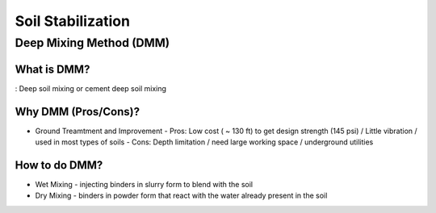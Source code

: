 Soil Stabilization
===================


Deep Mixing Method (DMM)
------------------------

What is DMM?
............

: Deep soil mixing or cement deep soil mixing


Why DMM (Pros/Cons)?
.....................

- Ground Treamtment and Improvement
  - Pros: Low cost ( ~ 130 ft) to get design strength (145 psi) / Little vibration / used in most types of soils 
  - Cons: Depth limitation / need large working space / underground utilities 

How to do DMM?
...............

- Wet Mixing
  - injecting binders in slurry form to blend with the soil

- Dry Mixing
  - binders in powder form that react with the water already present in the soil
